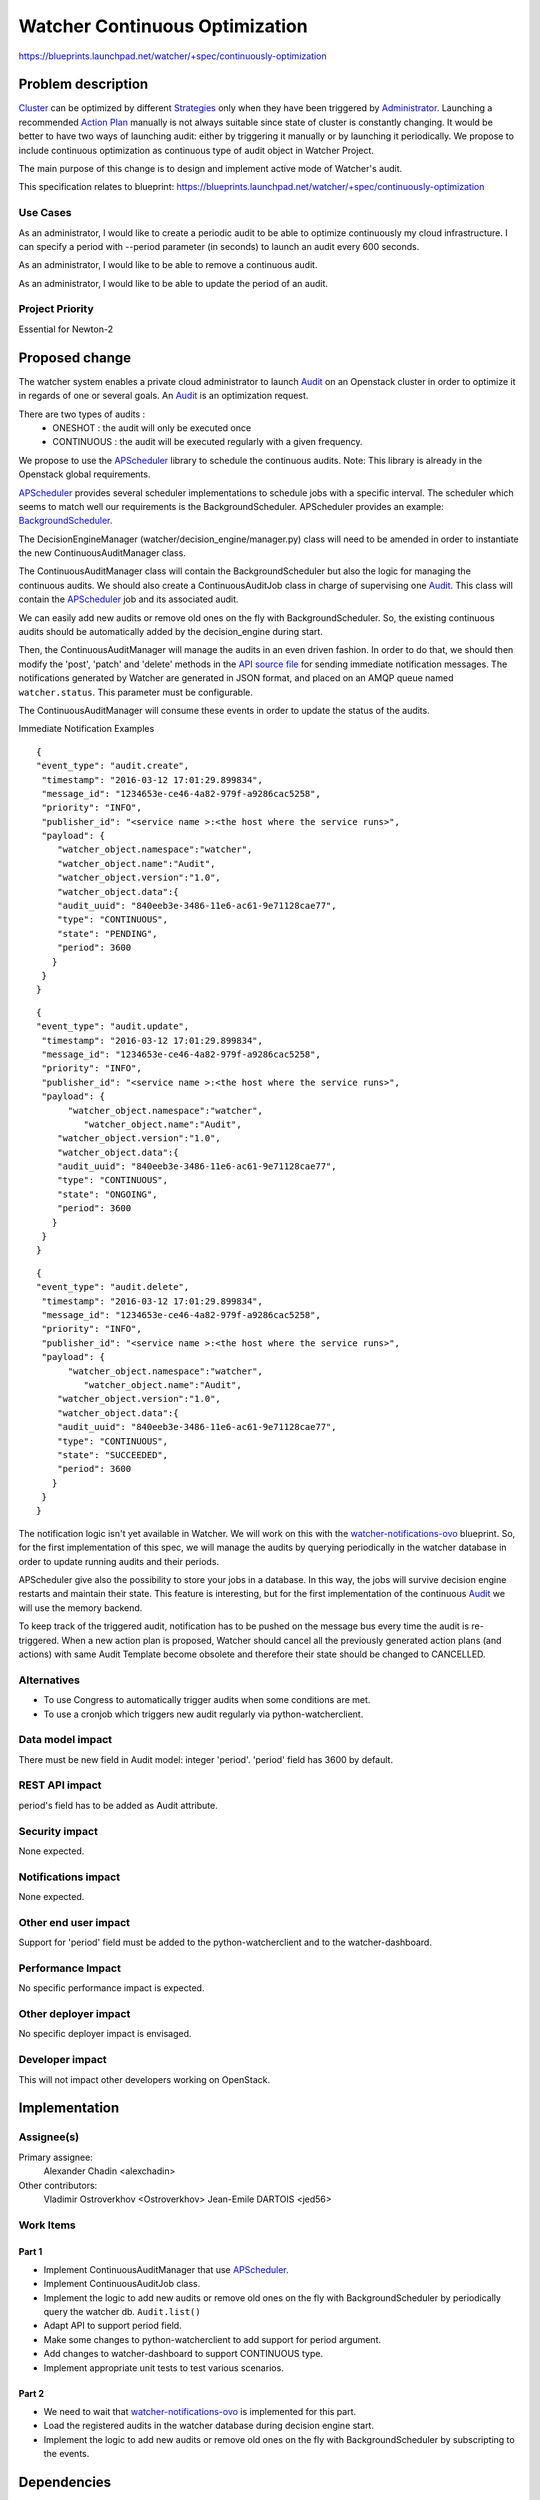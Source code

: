 =============================================
Watcher Continuous Optimization
=============================================

https://blueprints.launchpad.net/watcher/+spec/continuously-optimization


Problem description
===================

`Cluster`_ can be optimized by different `Strategies`_ only when they have
been triggered by `Administrator`_. Launching a recommended `Action Plan`_
manually is not always suitable since state of cluster is constantly changing.
It would be better to have two ways of launching audit: either by triggering
it manually or by launching it periodically.
We propose to include continuous optimization as continuous type of
audit object in Watcher Project.

The main purpose of this change is to design and implement active mode of
Watcher's audit.

This specification relates to blueprint:
https://blueprints.launchpad.net/watcher/+spec/continuously-optimization

Use Cases
---------

As an administrator, I would like to create a periodic audit to be able to
optimize continuously my cloud infrastructure. I can specify a period
with --period parameter (in seconds) to launch an audit every 600 seconds.

As an administrator, I would like to be able to remove a continuous audit.

As an administrator, I would like to be able to update the period of an audit.




Project Priority
----------------
Essential for Newton-2


Proposed change
===============

The watcher system enables a private cloud administrator to launch `Audit`_
on an Openstack cluster in order to optimize it in regards of one or several
goals. An `Audit`_ is an optimization request.

There are two types of audits :
  - ONESHOT     : the audit will only be executed once
  - CONTINUOUS  : the audit will be executed regularly with a given frequency.

We propose to use the `APScheduler`_ library to schedule the continuous audits.
Note: This library is already in the Openstack global requirements.

`APScheduler`_ provides several scheduler implementations to schedule jobs with
a specific interval. The scheduler which seems to match well our requirements
is the BackgroundScheduler.
APScheduler provides an example: `BackgroundScheduler`_.

The DecisionEngineManager (watcher/decision_engine/manager.py) class will need
to be amended in order to instantiate the new ContinuousAuditManager class.

The ContinuousAuditManager class will contain the BackgroundScheduler but also
the logic for managing the continuous audits. We should also create a
ContinuousAuditJob class in charge of supervising one `Audit`_.
This class will contain the `APScheduler`_ job and its associated audit.

We can easily add new audits or remove old ones on the fly with
BackgroundScheduler. So, the existing continuous audits should be
automatically added by the decision_engine during start.

Then, the ContinuousAuditManager will manage the audits in an even driven
fashion. In order to do that, we should then modify the 'post', 'patch'
and 'delete' methods in the `API source file`_ for sending immediate
notification messages.
The notifications generated by Watcher are generated in JSON format,
and placed on an AMQP queue named ``watcher.status``.
This parameter must be configurable.

The ContinuousAuditManager will consume these events in order to update
the status of the audits.

Immediate Notification Examples
::

 {
 "event_type": "audit.create",
  "timestamp": "2016-03-12 17:01:29.899834",
  "message_id": "1234653e-ce46-4a82-979f-a9286cac5258",
  "priority": "INFO",
  "publisher_id": "<service name >:<the host where the service runs>",
  "payload": {
     "watcher_object.namespace":"watcher",
     "watcher_object.name":"Audit",
     "watcher_object.version":"1.0",
     "watcher_object.data":{
     "audit_uuid": "840eeb3e-3486-11e6-ac61-9e71128cae77",
     "type": "CONTINUOUS",
     "state": "PENDING",
     "period": 3600
    }
  }
 }

::

 {
 "event_type": "audit.update",
  "timestamp": "2016-03-12 17:01:29.899834",
  "message_id": "1234653e-ce46-4a82-979f-a9286cac5258",
  "priority": "INFO",
  "publisher_id": "<service name >:<the host where the service runs>",
  "payload": {
       "watcher_object.namespace":"watcher",
          "watcher_object.name":"Audit",
     "watcher_object.version":"1.0",
     "watcher_object.data":{
     "audit_uuid": "840eeb3e-3486-11e6-ac61-9e71128cae77",
     "type": "CONTINUOUS",
     "state": "ONGOING",
     "period": 3600
    }
  }
 }


::

 {
 "event_type": "audit.delete",
  "timestamp": "2016-03-12 17:01:29.899834",
  "message_id": "1234653e-ce46-4a82-979f-a9286cac5258",
  "priority": "INFO",
  "publisher_id": "<service name >:<the host where the service runs>",
  "payload": {
       "watcher_object.namespace":"watcher",
          "watcher_object.name":"Audit",
     "watcher_object.version":"1.0",
     "watcher_object.data":{
     "audit_uuid": "840eeb3e-3486-11e6-ac61-9e71128cae77",
     "type": "CONTINUOUS",
     "state": "SUCCEEDED",
     "period": 3600
    }
  }
 }

The notification logic isn't yet available in Watcher. We will work on this
with the `watcher-notifications-ovo`_ blueprint.
So, for the first implementation of this spec, we will manage the audits by
querying periodically in the watcher database in order to update running audits
and their periods.

APScheduler give also the possibility to store your jobs in a database.
In this way, the jobs will survive decision engine restarts and maintain
their state. This feature is interesting, but for the first implementation
of the continuous `Audit`_ we will use the memory backend.

To keep track of the triggered audit, notification has to be pushed on
the message bus every time the audit is re-triggered.
When a new action plan is proposed, Watcher should cancel all the previously
generated action plans (and actions) with same Audit Template become obsolete
and therefore their state should be changed to CANCELLED.

Alternatives
------------

* To use Congress to automatically trigger audits when some conditions are met.
* To use a cronjob which triggers new audit regularly via python-watcherclient.

Data model impact
-----------------

There must be new field in Audit model: integer 'period'. 'period' field has
3600 by default.

REST API impact
---------------

period's field has to be added as Audit attribute.

Security impact
---------------

None expected.

Notifications impact
--------------------

None expected.

Other end user impact
---------------------

Support for 'period' field must be added to the python-watcherclient and
to the watcher-dashboard.

Performance Impact
------------------

No specific performance impact is expected.

Other deployer impact
---------------------

No specific deployer impact is envisaged.

Developer impact
----------------

This will not impact other developers working on OpenStack.

Implementation
==============

Assignee(s)
-----------

Primary assignee:
  Alexander Chadin <alexchadin>
Other contributors:
  Vladimir Ostroverkhov <Ostroverkhov>
  Jean-Emile DARTOIS <jed56>

Work Items
----------

Part 1
^^^^^^
* Implement ContinuousAuditManager that use `APScheduler`_.
* Implement ContinuousAuditJob class.
* Implement the logic to add new audits or remove old ones on the fly with
  BackgroundScheduler by periodically query the watcher db. ``Audit.list()``
* Adapt API to support period field.
* Make some changes to python-watcherclient to add support for period argument.
* Add changes to watcher-dashboard to support CONTINUOUS type.
* Implement appropriate unit tests to test various scenarios.

Part 2
^^^^^^
* We need to wait that `watcher-notifications-ovo`_ is implemented for this
  part.
* Load the registered audits in the watcher database during decision engine
  start.
* Implement the logic to add new audits or remove old ones on the fly with
  BackgroundScheduler by subscripting to the events.


Dependencies
============

There is a dependency with `watcher-notifications-ovo`_ blueprint.

Testing
=======

Appropriate unit tests will be adapted to new changes.

Documentation Impact
====================

It will be necessary to add new content relating to this change.

References
==========

No references.

History
=======

No history.

.. _APScheduler: https://github.com/agronholm/apscheduler
.. _Strategies: https://factory.b-com.com/www/watcher/doc/watcher/glossary.html#strategy
.. _Administrator: https://factory.b-com.com/www/watcher/doc/watcher/glossary.html#administrator
.. _Audit: https://factory.b-com.com/www/watcher/doc/watcher/glossary.html#audit
.. _Action Plan: https://factory.b-com.com/www/watcher/doc/watcher/glossary.html#action-plan
.. _Cluster: https://factory.b-com.com/www/watcher/doc/watcher/glossary.html#cluster
.. _BackgroundScheduler: https://github.com/agronholm/apscheduler/blob/master/examples/schedulers/background.py
.. _API source file: https://github.com/openstack/watcher/blob/master/watcher/api/controllers/v1/audit.py
.. _watcher-notifications-ovo: https://blueprints.launchpad.net/watcher/+spec/watcher-notifications-ovo